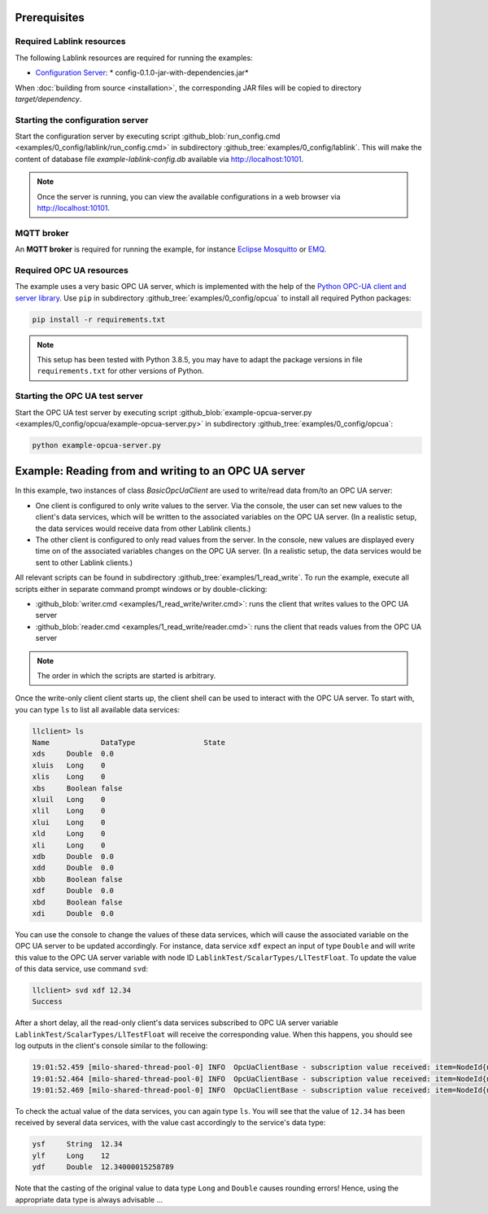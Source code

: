 Prerequisites
=============

Required Lablink resources
--------------------------

The following Lablink resources are required for running the examples:

* `Configuration Server <https://ait-lablink.readthedocs.io/projects/ait-lablink-config-server>`__: * config-0.1.0-jar-with-dependencies.jar*

When :doc:`building from source <installation>`, the corresponding JAR files will be copied to directory *target/dependency*.


Starting the configuration server
---------------------------------

Start the configuration server by executing script :github_blob:`run_config.cmd <examples/0_config/lablink/run_config.cmd>` in subdirectory :github_tree:`examples/0_config/lablink`.
This will make the content of database file *example-lablink-config.db* available via http://localhost:10101.

.. note:: Once the server is running, you can view the available configurations in a web browser via http://localhost:10101.

.. seealso:: A convenient tool for viewing the content of the database file (and editing it for experimenting with the examples) is `DB Browser for SQLite <https://sqlitebrowser.org/>`_.


MQTT broker
-----------

An **MQTT broker** is required for running the example, for instance `Eclipse Mosquitto <https://mosquitto.org/>`_ or `EMQ <http://emqtt.io/>`_.


Required OPC UA resources
-------------------------

The example uses a very basic OPC UA server, which is implemented with the help of the `Python OPC-UA client and server library <https://github.com/FreeOpcUa/python-opcua>`_.
Use ``pip`` in subdirectory :github_tree:`examples/0_config/opcua` to install all required Python packages:

.. code-block::

   pip install -r requirements.txt

.. note:: This setup has been tested with Python 3.8.5, you may have to adapt the package versions in file ``requirements.txt`` for other versions of Python.


Starting the OPC UA test server
-------------------------------

Start the OPC UA test server by executing script :github_blob:`example-opcua-server.py <examples/0_config/opcua/example-opcua-server.py>` in subdirectory :github_tree:`examples/0_config/opcua`:

.. code-block::

   python example-opcua-server.py


Example: Reading from and writing to an OPC UA server
=====================================================

In this example, two instances of class *BasicOpcUaClient* are used to write/read data from/to an OPC UA server:

* One client is configured to only write values to the server.
  Via the console, the user can set new values to the client's data services, which will be written to the associated variables on the OPC UA server.
  (In a realistic setup, the data services would receive data from other Lablink clients.)
* The other client is configured to only read values from the server.
  In the console, new values are displayed every time on of the associated variables changes on the OPC UA server.
  (In a realistic setup, the data services would be sent to other Lablink clients.)

.. image:: img/lablink-opcua-example.png
   :align: center
   :alt: Lablink OPC UA example.

All relevant scripts can be found in subdirectory :github_tree:`examples/1_read_write`.
To run the example, execute all scripts either in separate command prompt windows or by double-clicking:

* :github_blob:`writer.cmd <examples/1_read_write/writer.cmd>`: runs the client that writes values to the OPC UA server
* :github_blob:`reader.cmd <examples/1_read_write/reader.cmd>`: runs the client that reads values from the OPC UA server

.. note:: The order in which the scripts are started is arbitrary.

Once the write-only client client starts up, the client shell can be used to interact with the OPC UA server.
To start with, you can type ``ls`` to list all available data services:

.. code-block:: doscon

   llclient> ls
   Name            DataType                State
   xds     Double  0.0
   xluis   Long    0
   xlis    Long    0
   xbs     Boolean false
   xluil   Long    0
   xlil    Long    0
   xlui    Long    0
   xld     Long    0
   xli     Long    0
   xdb     Double  0.0
   xdd     Double  0.0
   xbb     Boolean false
   xdf     Double  0.0
   xbd     Boolean false
   xdi     Double  0.0

You can use the console to change the values of these data services, which will cause the associated variable on the OPC UA server to be updated accordingly.
For instance, data service ``xdf`` expect an input of type ``Double`` and will write this value to the OPC UA server variable with node ID ``LablinkTest/ScalarTypes/LlTestFloat``.
To update the value of this data service, use command ``svd``:

.. code-block:: doscon

   llclient> svd xdf 12.34
   Success

After a short delay, all the read-only client's data services subscribed to OPC UA server variable ``LablinkTest/ScalarTypes/LlTestFloat`` will receive the corresponding value.
When this happens, you should see log outputs in the client's console similar to the following:

.. code-block:: doscon

   19:01:52.459 [milo-shared-thread-pool-0] INFO  OpcUaClientBase - subscription value received: item=NodeId{ns=2, id=LablinkTest/ScalarTypes/LlTestFloat}, value=Variant{value=12.34}, handle=1
   19:01:52.464 [milo-shared-thread-pool-0] INFO  OpcUaClientBase - subscription value received: item=NodeId{ns=2, id=LablinkTest/ScalarTypes/LlTestFloat}, value=Variant{value=12.34}, handle=10
   19:01:52.469 [milo-shared-thread-pool-0] INFO  OpcUaClientBase - subscription value received: item=NodeId{ns=2, id=LablinkTest/ScalarTypes/LlTestFloat}, value=Variant{value=12.34}, handle=14
   
To check the actual value of the data services, you can again type ``ls``.
You will see that the value of ``12.34`` has been received by several data services, with the value cast accordingly to the service's data type:

.. code-block:: doscon

   ysf     String  12.34
   ylf     Long    12
   ydf     Double  12.34000015258789

Note that the casting of the original value to data type ``Long`` and ``Double`` causes rounding errors!
Hence, using the appropriate data type is always advisable ...
